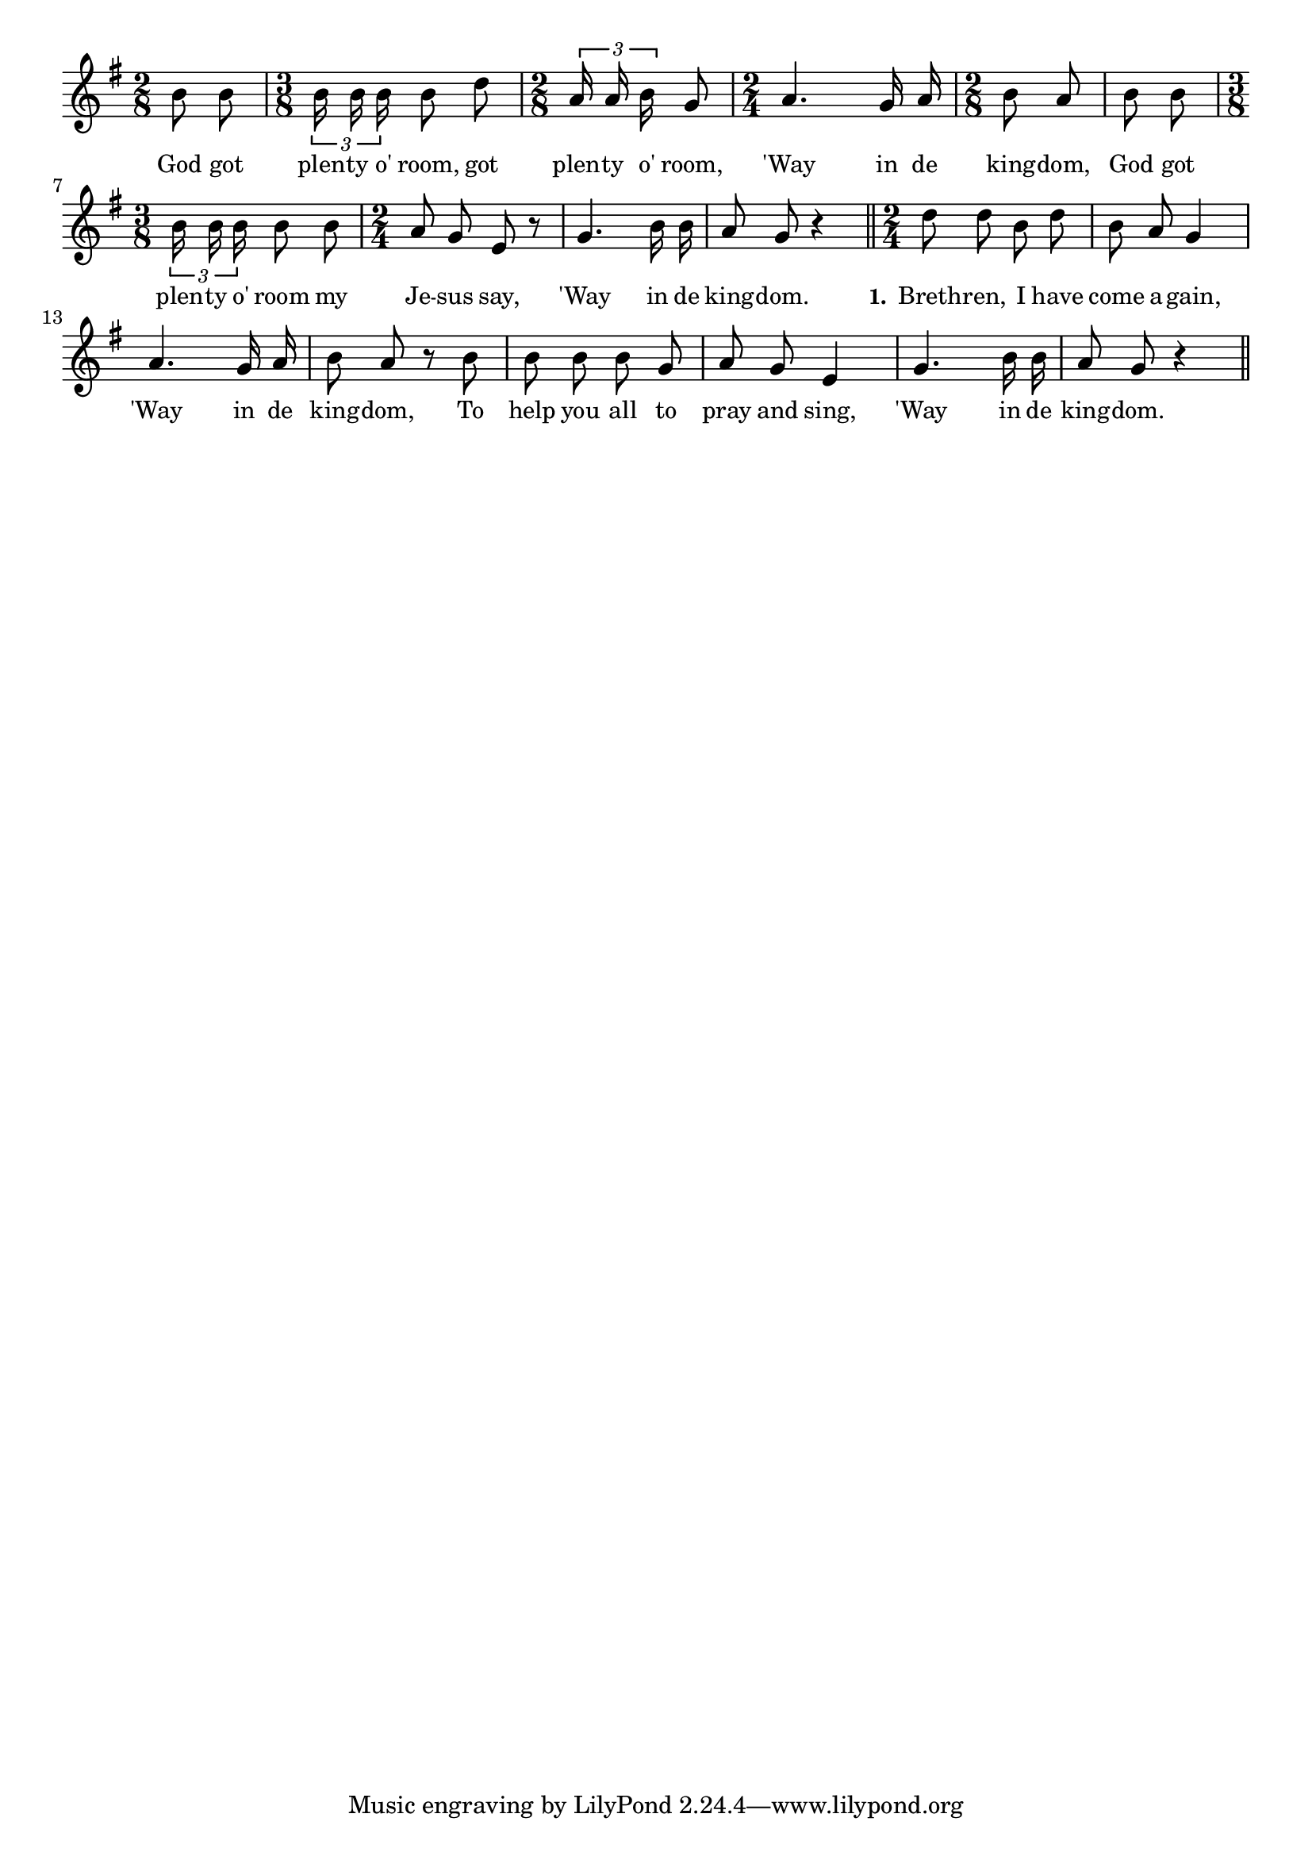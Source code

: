 % 128.ly - Score sheet for "God Got Plenty O' Room"
% Copyright (C) 2007  Marcus Brinkmann <marcus@gnu.org>
%
% This score sheet is free software; you can redistribute it and/or
% modify it under the terms of the Creative Commons Legal Code
% Attribution-ShareALike as published by Creative Commons; either
% version 2.0 of the License, or (at your option) any later version.
%
% This score sheet is distributed in the hope that it will be useful,
% but WITHOUT ANY WARRANTY; without even the implied warranty of
% MERCHANTABILITY or FITNESS FOR A PARTICULAR PURPOSE.  See the
% Creative Commons Legal Code Attribution-ShareALike for more details.
%
% You should have received a copy of the Creative Commons Legal Code
% Attribution-ShareALike along with this score sheet; if not, write to
% Creative Commons, 543 Howard Street, 5th Floor,
% San Francisco, CA 94105-3013  United States

\version "2.21.0"

%\header
%{
%  title = "God Got Plenty O' Room"
%  composer = "trad."
%}

melody =
<<
     \context Voice
    {
	\set Staff.midiInstrument = "acoustic grand"
	\override Staff.VerticalAxisGroup.minimum-Y-extent = #'(0 . 0)
	
	\autoBeamOff

%%	\time 2/4
	\clef violin
	\key g \major
	{
	    \time 2/8 b'8 b' | \time 3/8 \tuplet 3/2 { b'16 b' b' } b'8 d'' |
	    \time 2/8 \tuplet 3/2 { a'16 a' b' } g'8 |
	    \time 2/4 a'4. g'16 a' | \time 2/8 b'8 a' | b'8 b' |
	    \time 3/8 \tuplet 3/2 { b'16 b' b' } b'8 b' |
	    \time 2/4 a'8 g' e' r | g'4. b'16 b' |
	    a'8 g' r4 \bar "||"
	    \time 2/4 d''8 d'' b' d'' | b'8 a' g'4 | a'4. g'16 a' |
	    b'8 a' r b' | b'8 b' b' g' | a'8 g' e'4 | g'4. b'16 b' |
	    a'8 g' r4 \bar "||"
	}
    }
    \new Lyrics
    \lyricsto "" {
        \override LyricText.font-size = #0
        \override StanzaNumber.font-size = #-1

	God got plen -- ty o' room, got plen -- ty o' room,
	'Way in de king -- dom,
	God got plen -- ty o' room my Je -- sus say,
	'Way in de king -- dom.

	\set stanza = "1."
	Breth -- ren, I have come a -- gain,
	'Way in de king -- dom,
	To help you all to pray and sing,
	'Way in de king -- dom.
    }
>>


\score
{
  \new Staff { \melody }

  \layout { indent = 0.0 }
}

\score
{
  \new Staff { \unfoldRepeats \melody }

  
  \midi {
    \tempo 4 = 80
    }


}
